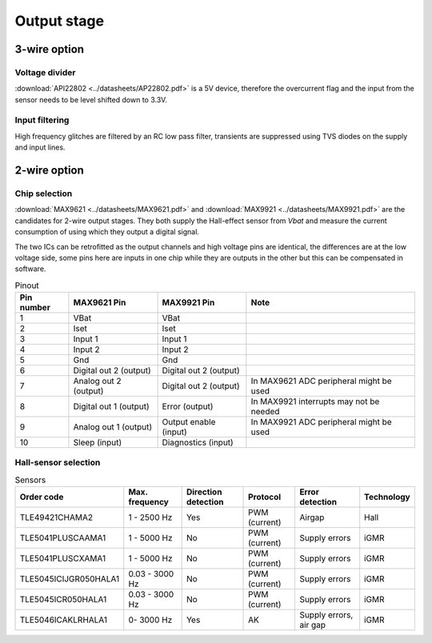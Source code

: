 Output stage
============

.. jupyter-execute::
    :hide-code:

    %config InlineBackend.figure_format = 'svg'
    import schemdraw
    from schemdraw import elements as elm
    from schemdraw import flow
    import numpy as np
    from matplotlib import pyplot
    from IPython.display import Latex
    from UliEngineering.Electronics.Resistors import power_dissipated_in_resistor_by_current, normalize_numeric

3-wire option
-------------

Voltage divider
~~~~~~~~~~~~~~~

:download:`API22802 <../datasheets/AP22802.pdf>` is a 5V device, therefore the overcurrent flag and
the input from the sensor needs to be level shifted down to 3.3V.

.. jupyter-execute::
    :hide-code:

    v_sup = '5V'
    r_top = '1kΩ'
    r_bot = '1kΩ'
    v_out = normalize_numeric(v_sup) * normalize_numeric(r_bot) / (normalize_numeric(r_top) + normalize_numeric(r_bot))

    Latex("\\begin{gathered}"
          f"V_{{supply}} = {v_sup}\\\\"
          f"R_{{top}} = {r_top}\\\\"
          f"R_{{bottom}} = {r_bot}\\\\"
          f"V_{{out}} = V_{{supply}} * \\frac{{R_{{bottom}}}}{{R_{{top}}+R_{{bottom}}}} = {v_out:.03f}V\\\\"
          "\end{gathered}")


Input filtering
~~~~~~~~~~~~~~~

High frequency glitches are filtered by an RC low pass filter, transients are suppressed using TVS
diodes on the supply and input lines.

.. jupyter-execute::
    :hide-code:

    c_in = '22nF'
    r_in = '1kΩ'
    f_cutoff = 1 / (2 * 3.141592 * (normalize_numeric(c_in) * normalize_numeric(r_in)))

    Latex("\\begin{gathered}"
          f"C_{{in}} = {c_in}\\\\"
          f"R_{{in}} = {r_in}\\\\"
          f"f_{{cutoff}} = \\frac{{1}}{{2 \\pi RC}} = {f_cutoff / 1000:.03f}kHz\\\\"
          "\end{gathered}")

2-wire option
-------------

Chip selection
~~~~~~~~~~~~~~

:download:`MAX9621 <../datasheets/MAX9621.pdf>` and :download:`MAX9921 <../datasheets/MAX9921.pdf>`
are the candidates for 2-wire output stages. They both supply the Hall-effect sensor from `Vbat` and
measure the current consumption of  using which they output a digital signal.

The two ICs can be retrofitted as the output channels and high voltage pins are identical, the
differences are at the low voltage side, some pins here are inputs in one chip while they are
outputs in the other but this can be compensated in software.

.. list-table:: Pinout
    :header-rows: 1

    * - Pin number
      - MAX9621 Pin
      - MAX9921 Pin
      - Note

    * - 1
      - VBat
      - VBat
      - 

    * - 2
      - Iset
      - Iset
      - 

    * - 3
      - Input 1
      - Input 1
      - 

    * - 4
      - Input 2
      - Input 2
      - 

    * - 5
      - Gnd
      - Gnd
      - 

    * - 6
      - Digital out 2 (output)
      - Digital out 2 (output)
      - 

    * - 7
      - Analog out 2 (output)
      - Digital out 2 (output)
      - In MAX9621 ADC peripheral might be used

    * - 8
      - Digital out 1 (output)
      - Error (output)
      - In MAX9921 interrupts may not be needed

    * - 9
      - Analog out 1 (output)
      - Output enable (input)
      - In MAX9921 ADC peripheral might be used

    * - 10
      - Sleep (input)
      - Diagnostics (input)
      - 

Hall-sensor selection
~~~~~~~~~~~~~~~~~~~~~

.. list-table:: Sensors
    :header-rows: 1

    * - Order code
      - Max. frequency
      - Direction detection
      - Protocol
      - Error detection
      - Technology

    * - TLE49421CHAMA2
      - 1 - 2500 Hz
      - Yes
      - PWM (current)
      - Airgap
      - Hall

    * - TLE5041PLUSCAAMA1
      - 1 - 5000 Hz
      - No
      - PWM (current)
      - Supply errors
      - iGMR

    * - TLE5041PLUSCXAMA1
      - 1 - 5000 Hz
      - No
      - PWM (current)
      - Supply errors
      - iGMR

    * - TLE5045ICIJGR050HALA1
      - 0.03 - 3000 Hz
      - No
      - PWM (current)
      - Supply errors
      - iGMR

    * - TLE5045ICR050HALA1
      - 0.03 - 3000 Hz
      - No
      - PWM (current)
      - Supply errors
      - iGMR

    * - TLE5046ICAKLRHALA1
      - 0- 3000 Hz
      - Yes
      - AK
      - Supply errors, air gap
      - iGMR
